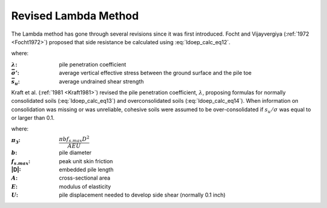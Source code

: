 
Revised Lambda Method
=====================

The Lambda method has gone through several revisions since it was first introduced. Focht and Vijayvergiya (:ref:`1972 <Focht1972>`) proposed that side resistance be calculated using :eq:`ldoep_calc_eq12`.



.. math::
   :label: ldoep_calc_eq12

   R_s = \sum f_s A_s = \sum \lambda \, (\bar{\sigma'} + 2 \bar{s_u}) \, A_s


where:

.. |lambda| replace:: :math:`\lambda`
.. |sigma_p| replace:: :math:`\bar{\sigma'}`
.. |su_bar| replace:: :math:`\bar{s_u}`


:|lambda|: pile penetration coefficient
:|sigma_p|: average vertical effective stress between the ground surface and the pile toe
:|su_bar|: average undrained shear strength


Kraft et al. (:ref:`1981 <Kraft1981>`) revised the pile penetration coefficient, :math:`\lambda`, proposing formulas for normally consolidated soils (:eq:`ldoep_calc_eq13`) and overconsolidated soils (:eq:`ldoep_calc_eq14`). When information on consolidation was missing or was unreliable, cohesive soils were assumed to be over-consolidated if :math:`s_u/\sigma` was equal to or larger than 0.1.


.. math::
   :label: ldoep_calc_eq13

   \lambda = 0.178 - 0.016 \ln \pi_3


.. math::
   :label: ldoep_calc_eq14

   \lambda = 0.232 - 0.032 \ln \pi_3


where:

.. |pi3| replace:: :math:`\pi_3`
.. |pi3_eq| replace:: :math:`\dfrac{\pi b f_{s.max}D^2 }{AEU}`
.. |b| replace:: :math:`b`
.. |fs_max| replace:: :math:`f_{s.max}`
.. |A| replace:: :math:`A`
.. |E| replace:: :math:`E`
.. |U| replace:: :math:`U`

:|pi3|: |pi3_eq|
:|b|: pile diameter
:|fs_max|: peak unit skin friction
:|D|: embedded pile length
:|A|: cross-sectional area
:|E|: modulus of elasticity
:|U|: pile displacement needed to develop side shear (normally 0.1 inch)
